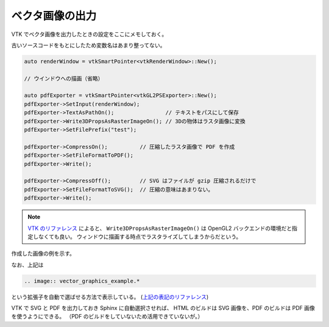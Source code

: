 ベクタ画像の出力
====================

VTK でベクタ画像を出力したときの設定をここにメモしておく。

古いソースコードをもとにしたため変数名はあまり整ってない。

.. code:: C++

    auto renderWindow = vtkSmartPointer<vtkRenderWindow>::New();

    // ウインドウへの描画（省略）

    auto pdfExporter = vtkSmartPointer<vtkGL2PSExporter>::New();
    pdfExporter->SetInput(renderWindow);
    pdfExporter->TextAsPathOn();                // テキストをパスにして保存
    pdfExporter->Write3DPropsAsRasterImageOn(); // 3Dの物体はラスタ画像に変換
    pdfExporter->SetFilePrefix("test");

    pdfExporter->CompressOn();          // 圧縮したラスタ画像で PDF を作成
    pdfExporter->SetFileFormatToPDF();
    pdfExporter->Write();

    pdfExporter->CompressOff();         // SVG はファイルが gzip 圧縮されるだけで
    pdfExporter->SetFileFormatToSVG();  // 圧縮の意味はあまりない。
    pdfExporter->Write();

.. note::
    `VTK のリファレンス <https://vtk.org/doc/nightly/html/classvtkGL2PSExporter.html>`_
    によると、
    ``Write3DPropsAsRasterImageOn()``
    は OpenGL2 バックエンドの環境だと指定しなくても良い。
    ウィンドウに描画する時点でラスタライズしてしまうからだという。

作成した画像の例を示す。

.. image:: vector_graphics_example.*

なお、上記は

.. code:: rst

    .. image:: vector_graphics_example.*

という拡張子を自動で選ばせる方法で表示している。
(`上記の表記のリファレンス <https://www.sphinx-doc.org/en/master/usage/restructuredtext/basics.html#images>`_)

VTK で SVG と PDF を出力しておき Sphinx に自動選択させれば、
HTML のビルドは SVG 画像を、PDF のビルドは PDF 画像を使うようにできる。
（PDF のビルドをしていないため活用できていないが。）
